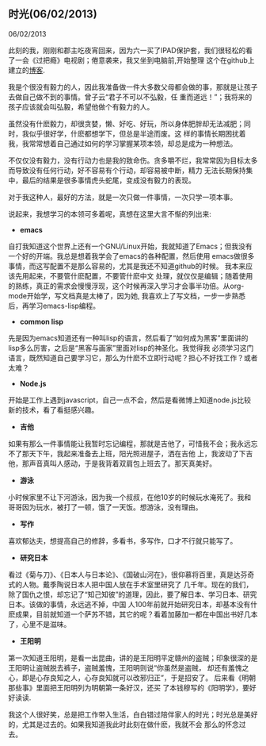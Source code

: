 ** 时光(06/02/2013)

   06/02/2013

   此刻的我，刚刚和郡主吃夜宵回来，因为六一买了IPAD保护套，我们很轻松的看了一会《过把瘾》电视剧；倦意袭来，我又坐到电脑前,开始整理
   这个在github上建立的[[http://lesliezhu.github.com][博客]].

   我是个很没有毅力的人，因此我准备做一件大多数父母都会做的事，那就是让孩子去做自己做不到的事情。曾子云“君子不可以不弘毅，任
   重而道远！”；我将来的孩子应该就会叫弘毅，希望他做个有毅力的人。

   虽然没有什麽毅力，却很贪婪，懒、好吃、好玩，所以身体肥胖却无法减肥；同时，我似乎很好学，什麽都想学下，但总是半途而废。这
   样的事情长期困扰着我，我常常想着自己通过如何的学习掌握某项本领，却总是成为一种想法。

   不仅仅没有毅力，没有行动力也是我的致命伤。贪多嚼不烂，我常常因为目标太多而导致没有任何行动，好不容易有个行动，却容易被中断，精力
   无法长期保持集中，最后的结果是很多事情虎头蛇尾，变成没有毅力的表现。

   对于我这种人，最好的方法，就是一次只做一件事情，一次只学一项本事。

   说起来，我想学习的本领可多着呢，真想在这里大言不惭的列出来:

   - *emacs*
     
   自打我知道这个世界上还有一个GNU/Linux开始，我就知道了Emacs；但我没有一个好的开端。我总是想着我学会了emacs的各种配置，然后使用
   emacs做很多事情，而这写配置不是那么容易的，尤其是我还不知道github的时候。 我本来应该先用起来，不要管什麽配置，不要管什麽中文
   处理，就仅仅是编辑；随着使用的熟练，真正的需求会慢慢浮现，这个时候再深入学习才会事半功倍。从org-mode开始学，写文档真是太棒了，因为她,
   我喜欢上了写文档，一步一步熟悉后，再学习emacs-lisp编程。
   
   - *common lisp*
     
   先是因为emacs知道还有一种叫lisp的语言，然后看了“如何成为黑客”里面讲的lisp多么厉害，之后是“黑客与画家”里面对lisp的神圣化。我觉得我
   必须学习这门语言，既然知道自己要学习它，那么为什麽不立即行动呢？担心不好找工作？或者太难？

   - *Node.js*
   

   开始是工作上遇到javascript，自己一点不会，然后是看微博上知道node.js比较新的技术，看了看挺感兴趣。

   - *吉他*
     

   如果有那么一件事情能让我暂时忘记编程，那就是吉他了，可惜我不会；我永远忘不了那天下午，我起来准备去上班，阳光照进屋子，洒在吉他
   上，我波动了下吉他，那声音真叫人感动，于是我背着双肩包上班去了。那天真美好。

   - *游泳*


   小时候家里不让下河游泳，因为我一个叔叔，在他10岁的时候玩水淹死了。我和哥哥因为玩水，被打了一顿，饿了一天饭。想游泳，没有理由。

   - *写作*


   喜欢郁达夫，想提高自己的修辞，多看书，多写作，口才不行就只能写了。

   - *研究日本*


   看过《菊与刀》、《日本人与日本论》、《国破山河在》，很仰慕将百里，真是达芬奇式的人物。戴季陶说日本人把中国人放在手术室里研究了
   几千年。现在的我们，除了国仇之恨，却忘记了“知己知彼”的道理，因此，要了解日本、学习日本、研究日本。该做的事情，永远逃不掉，中国
   人100年前就开始研究日本，却基本没有什麽成果，目前就知道一个萨苏不错，其它的呢？看着加藤加一都在中国出书好几本了，心里不是滋味。

   - *王阳明*

   
   第一次知道王阳明，是看一出昆曲，讲的是王阳明平定赣州的盗贼；印象很深的是王阳明让盗贼脱去裤子，盗贼羞愧，王阳明则说“你虽然是盗贼，
   却还有羞愧之心，即是心存良知之人，心存良知就可以改邪归正”，于是招安了。 后来看《明朝那些事》里面把王阳明列为明朝第一条好汉，还买
   了本钱穆写的《阳明学》，要好好读读.


   
   我这个人很好笑，总是把工作带入生活，白白错过陪伴家人的时光；时光总是美好的，尤其是过去的。如果我知道我此时此刻在做什麽，我就不会
   那么的怀念过去。

   
     
   
   

   
#+begin_html
<!-- Duoshuo Comment BEGIN -->
<div class="ds-thread"></div>
<script type="text/javascript">
var duoshuoQuery = {short_name:"lesliezhu"};
(function() {
var ds = document.createElement('script');
ds.type = 'text/javascript';ds.async = true;
ds.src = 'http://static.duoshuo.com/embed.js';
ds.charset = 'UTF-8';
(document.getElementsByTagName('head')[0] 
		|| document.getElementsByTagName('body')[0]).appendChild(ds);
	})();
	</script>
<!-- Duoshuo Comment END -->
#+end_html
   


